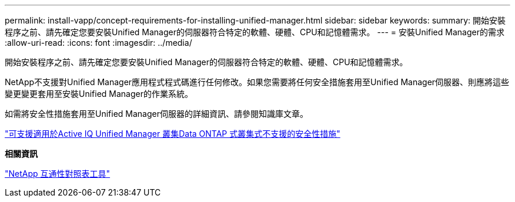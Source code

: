 ---
permalink: install-vapp/concept-requirements-for-installing-unified-manager.html 
sidebar: sidebar 
keywords:  
summary: 開始安裝程序之前、請先確定您要安裝Unified Manager的伺服器符合特定的軟體、硬體、CPU和記憶體需求。 
---
= 安裝Unified Manager的需求
:allow-uri-read: 
:icons: font
:imagesdir: ../media/


[role="lead"]
開始安裝程序之前、請先確定您要安裝Unified Manager的伺服器符合特定的軟體、硬體、CPU和記憶體需求。

NetApp不支援對Unified Manager應用程式程式碼進行任何修改。如果您需要將任何安全措施套用至Unified Manager伺服器、則應將這些變更變更套用至安裝Unified Manager的作業系統。

如需將安全性措施套用至Unified Manager伺服器的詳細資訊、請參閱知識庫文章。

https://kb.netapp.com/Advice_and_Troubleshooting/Data_Infrastructure_Management/Active_IQ_Unified_Manager/Supportability_for_Security_Measures_applied_to_Active_IQ_Unified_Manager_for_Clustered_Data_ONTAP["可支援適用於Active IQ Unified Manager 叢集Data ONTAP 式叢集式不支援的安全性措施"]

*相關資訊*

https://mysupport.netapp.com/matrix["NetApp 互通性對照表工具"]

